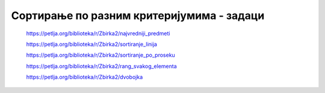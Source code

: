 ==========================================
Сортирање по разним критеријумима - задаци
==========================================

    https://petlja.org/biblioteka/r/Zbirka2/najvredniji_predmeti


    https://petlja.org/biblioteka/r/Zbirka2/sortiranje_linija


    https://petlja.org/biblioteka/r/Zbirka2/sortiranje_po_proseku


    https://petlja.org/biblioteka/r/Zbirka2/rang_svakog_elementa


    https://petlja.org/biblioteka/r/Zbirka2/dvobojka

